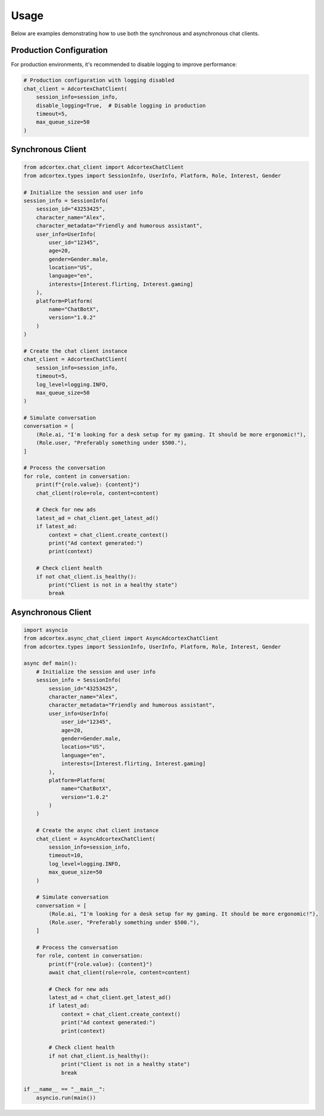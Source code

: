 Usage
=====

Below are examples demonstrating how to use both the synchronous and asynchronous chat clients.

Production Configuration
----------------------

For production environments, it's recommended to disable logging to improve performance:

.. code-block:: python

    # Production configuration with logging disabled
    chat_client = AdcortexChatClient(
        session_info=session_info,
        disable_logging=True,  # Disable logging in production
        timeout=5,
        max_queue_size=50
    )

Synchronous Client
-----------------

.. code-block:: python

    from adcortex.chat_client import AdcortexChatClient
    from adcortex.types import SessionInfo, UserInfo, Platform, Role, Interest, Gender

    # Initialize the session and user info
    session_info = SessionInfo(
        session_id="43253425",
        character_name="Alex",
        character_metadata="Friendly and humorous assistant",
        user_info=UserInfo(
            user_id="12345",
            age=20,
            gender=Gender.male,
            location="US",
            language="en",
            interests=[Interest.flirting, Interest.gaming]
        ),
        platform=Platform(
            name="ChatBotX",
            version="1.0.2"
        )
    )

    # Create the chat client instance
    chat_client = AdcortexChatClient(
        session_info=session_info,
        timeout=5,
        log_level=logging.INFO,
        max_queue_size=50
    )

    # Simulate conversation
    conversation = [
        (Role.ai, "I'm looking for a desk setup for my gaming. It should be more ergonomic!"),
        (Role.user, "Preferably something under $500."),
    ]

    # Process the conversation
    for role, content in conversation:
        print(f"{role.value}: {content}")
        chat_client(role=role, content=content)
        
        # Check for new ads
        latest_ad = chat_client.get_latest_ad()
        if latest_ad:
            context = chat_client.create_context()
            print("Ad context generated:")
            print(context)
        
        # Check client health
        if not chat_client.is_healthy():
            print("Client is not in a healthy state")
            break

Asynchronous Client
-----------------

.. code-block:: python

    import asyncio
    from adcortex.async_chat_client import AsyncAdcortexChatClient
    from adcortex.types import SessionInfo, UserInfo, Platform, Role, Interest, Gender

    async def main():
        # Initialize the session and user info
        session_info = SessionInfo(
            session_id="43253425",
            character_name="Alex",
            character_metadata="Friendly and humorous assistant",
            user_info=UserInfo(
                user_id="12345",
                age=20,
                gender=Gender.male,
                location="US",
                language="en",
                interests=[Interest.flirting, Interest.gaming]
            ),
            platform=Platform(
                name="ChatBotX",
                version="1.0.2"
            )
        )

        # Create the async chat client instance
        chat_client = AsyncAdcortexChatClient(
            session_info=session_info,
            timeout=10,
            log_level=logging.INFO,
            max_queue_size=50
        )

        # Simulate conversation
        conversation = [
            (Role.ai, "I'm looking for a desk setup for my gaming. It should be more ergonomic!"),
            (Role.user, "Preferably something under $500."),
        ]

        # Process the conversation
        for role, content in conversation:
            print(f"{role.value}: {content}")
            await chat_client(role=role, content=content)
            
            # Check for new ads
            latest_ad = chat_client.get_latest_ad()
            if latest_ad:
                context = chat_client.create_context()
                print("Ad context generated:")
                print(context)
            
            # Check client health
            if not chat_client.is_healthy():
                print("Client is not in a healthy state")
                break

    if __name__ == "__main__":
        asyncio.run(main())

